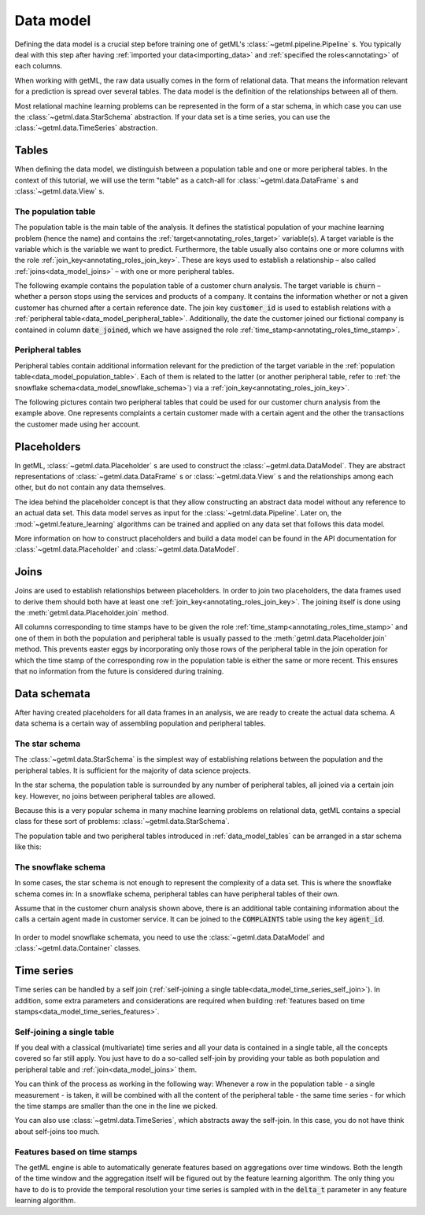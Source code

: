 .. _data_model:
  
Data model
^^^^^^^^^^

Defining the data model is a crucial step before training one of
getML's :class:`~getml.pipeline.Pipeline` s. You typically deal with this
step after having :ref:`imported your data<importing_data>` and
:ref:`specified the roles<annotating>` of each columns.

When working with getML, the raw data usually comes in the form of relational
data. That means the information relevant for a prediction is spread
over several tables. The data model is the definition of the
relationships between all of them.

.. TODO: Re-create reference when blog relaunches
  If you are not sure what relational data is, check out our `blog post
  <https://go.getml.com/resources/relational-data-for-dummies>`_ on this topic.

Most relational machine learning problems can be represented in the form 
of a star schema, in which case you can use the :class:`~getml.data.StarSchema`
abstraction. If your data set is a time series, you can use the
:class:`~getml.data.TimeSeries` abstraction. 

.. _data_model_tables:

Tables
======

When defining the data model, we distinguish between a population table and
one or more peripheral tables. In the context of this tutorial, we will
use the term "table" as a catch-all for :class:`~getml.data.DataFrame` s and
:class:`~getml.data.View` s.

.. _data_model_population_table: 

The population table
---------------------

The population table is the main table of the analysis. It defines the statistical
population of your machine learning problem (hence the name) and contains the 
:ref:`target<annotating_roles_target>`
variable(s). A target variable is the variable which is the variable we want
to predict. Furthermore, the table usually also contains one
or more columns with the role
:ref:`join_key<annotating_roles_join_key>`. These are keys
used to establish a relationship – also called
:ref:`joins<data_model_joins>` – with one or more peripheral tables.

The following example contains the population table of a customer churn
analysis. The target variable is :code:`churn` – whether a person 
stops using the services and products of a company. It contains the
information whether or not a given customer has churned after a certain
reference date. The join key :code:`customer_id` is used to establish
relations with a :ref:`peripheral
table<data_model_peripheral_table>`. Additionally, the date the
customer joined our fictional company is contained in column
:code:`date_joined`, which we have assigned the role
:ref:`time_stamp<annotating_roles_time_stamp>`.

.. figure:: /res/population_table.png
    :align: center
    :width: 300

.. _data_model_peripheral_table: 

Peripheral tables 
------------------

Peripheral tables contain additional information relevant for the
prediction of the target variable in the :ref:`population
table<data_model_population_table>`. Each of them is related to the
latter (or another peripheral table, refer to
:ref:`the snowflake schema<data_model_snowflake_schema>`) via a 
:ref:`join_key<annotating_roles_join_key>`.

The following pictures contain two peripheral tables that could be used
for our customer churn analysis from the example above. One represents
complaints a certain customer made with a certain agent and the other
the transactions the customer made using her account.

.. figure:: /res/peripheral_tables.png
    :align: center
    :width: 600

.. _data_model_placeholder:


Placeholders
=============

In getML, :class:`~getml.data.Placeholder` s are used to construct the
:class:`~getml.data.DataModel`. They are abstract representations of
:class:`~getml.data.DataFrame` s or :class:`~getml.data.View` s and 
the relationships among each other, but do not
contain any data themselves.

The idea behind the placeholder concept is that they allow
constructing an abstract data model without any reference to an actual
data set. This data model serves as input for the :class:`~getml.data.Pipeline`. 
Later on, the :mod:`~getml.feature_learning` 
algorithms can be trained and applied on any data set that follows this
data model.

More information
on how to construct placeholders and build a data model can be found in 
the API documentation for :class:`~getml.data.Placeholder` and 
:class:`~getml.data.DataModel`.

.. _data_model_joins:

Joins
=====

Joins are used to establish relationships between placeholders. In order
to join two placeholders, the data frames used to derive them should both
have at least one :ref:`join_key<annotating_roles_join_key>`. 
The joining itself is done
using the :meth:`getml.data.Placeholder.join` method.

All
columns corresponding to time stamps have to be given the role
:ref:`time_stamp<annotating_roles_time_stamp>` and one of them in
both the population and peripheral table is usually passed to the
:meth:`getml.data.Placeholder.join` method. This prevents easter eggs by
incorporating only those rows of the peripheral table in the join
operation for which the time stamp of the corresponding row in the
population table is either the same or more recent. This ensures that no
information from the future is considered during training.


.. _data_model_data_schemes:

Data schemata
===============

After having created placeholders for all data frames in an analysis, we
are ready to create the actual data schema. A data schema is a certain
way of assembling population and peripheral tables.

.. _data_model_star_schema:

The star schema
----------------

The :class:`~getml.data.StarSchema` is the simplest way of 
establishing relations between the
population and the peripheral tables. It is sufficient for the
majority of data science projects.

In the star schema, the population table is surrounded by any number
of peripheral tables, all joined via a certain join key. However, 
no joins between peripheral tables are allowed.

Because this is a very popular schema in many machine learning
problems on relational data, getML contains a special class 
for these sort of problems: :class:`~getml.data.StarSchema`.

The population table and two peripheral tables introduced in
:ref:`data_model_tables` can be arranged in a star schema like this:

.. figure:: /res/star_scheme.png
    :align: center
    :width: 750


.. _data_model_snowflake_schema:

The snowflake schema
---------------------

In some cases, the star schema is not enough to represent the
complexity of a data set. This is where the snowflake schema
comes in: In a snowflake schema, peripheral tables can have peripheral
tables of their own.

Assume that in the customer churn analysis shown above, there is an
additional table containing information about the calls a certain agent made in
customer service. It can be joined to the :code:`COMPLAINTS` table using the
key :code:`agent_id`.

.. figure:: /res/snowflake_schema.png
    :align: center
    :width: 750

In order to model snowflake schemata, you need to use the 
:class:`~getml.data.DataModel` and :class:`~getml.data.Container`
classes.

.. _data_model_time_series:

Time series
===========

Time series can be handled by a self join (:ref:`self-joining a single
table<data_model_time_series_self_join>`).
In addition, some extra parameters and considerations are
required when building :ref:`features based on time
stamps<data_model_time_series_features>`.


.. _data_model_time_series_self_join:

Self-joining a single table
---------------------------

If you deal with a classical (multivariate) time series and all your
data is contained in a single table, all the concepts covered so far
still apply. You just have to do a so-called self-join by
providing your table as both population and peripheral table and
:ref:`join<data_model_joins>` them.

You can think of
the process as working in the following way: Whenever a row in the
population table - a single measurement - is taken, it will be
combined with all the content of the peripheral table - the same time
series - for which the time stamps are smaller than the one in the line
we picked. 

You can also use 
:class:`~getml.data.TimeSeries`, which abstracts away
the self-join. In this case, you do not have think about self-joins
too much.

.. _data_model_time_series_features:

Features based on time stamps
-----------------------------

The getML
engine is able to automatically generate features based on
aggregations over time windows. Both the length of the time window and
the aggregation itself will be figured out by the feature learning
algorithm. The only thing you have to do is to provide the temporal
resolution your time series is sampled with in the :code:`delta_t`
parameter in any feature learning algorithm.
